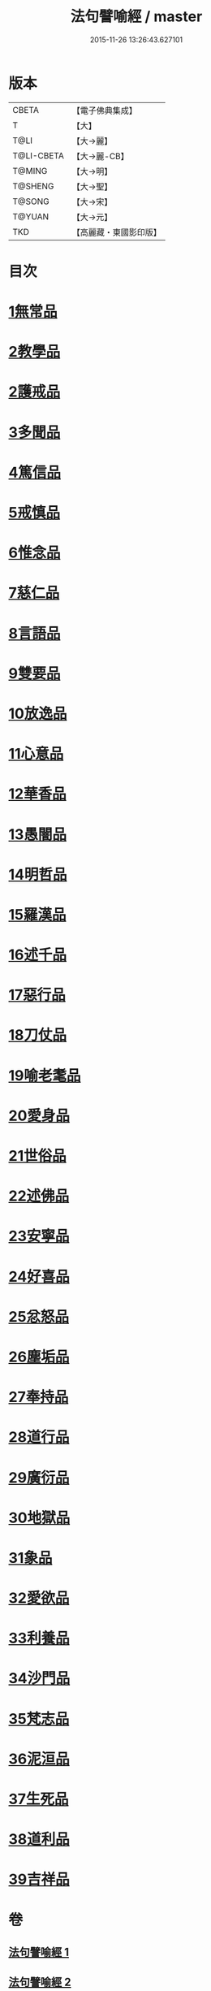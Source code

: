 #+TITLE: 法句譬喻經 / master
#+DATE: 2015-11-26 13:26:43.627101
* 版本
 |     CBETA|【電子佛典集成】|
 |         T|【大】     |
 |      T@LI|【大→麗】   |
 |T@LI-CBETA|【大→麗-CB】|
 |    T@MING|【大→明】   |
 |   T@SHENG|【大→聖】   |
 |    T@SONG|【大→宋】   |
 |    T@YUAN|【大→元】   |
 |       TKD|【高麗藏・東國影印版】|

* 目次
* [[file:KR6b0068_001.txt::001-0575b19][1無常品]]
* [[file:KR6b0068_001.txt::0577a14][2教學品]]
* [[file:KR6b0068_001.txt::0578a6][2護戒品]]
* [[file:KR6b0068_001.txt::0578b5][3多聞品]]
* [[file:KR6b0068_001.txt::0579c29][4篤信品]]
* [[file:KR6b0068_001.txt::0580b23][5戒慎品]]
* [[file:KR6b0068_001.txt::0580c18][6惟念品]]
* [[file:KR6b0068_001.txt::0581b3][7慈仁品]]
* [[file:KR6b0068_001.txt::0582a23][8言語品]]
* [[file:KR6b0068_001.txt::0582b25][9雙要品]]
* [[file:KR6b0068_001.txt::0584a4][10放逸品]]
* [[file:KR6b0068_001.txt::0584b10][11心意品]]
* [[file:KR6b0068_001.txt::0584c5][12華香品]]
* [[file:KR6b0068_002.txt::0586a17][13愚闇品]]
* [[file:KR6b0068_002.txt::0587a20][14明哲品]]
* [[file:KR6b0068_002.txt::0588b9][15羅漢品]]
* [[file:KR6b0068_002.txt::0588c27][16述千品]]
* [[file:KR6b0068_002.txt::0590b10][17惡行品]]
* [[file:KR6b0068_002.txt::0591b8][18刀仗品]]
* [[file:KR6b0068_003.txt::003-0592b20][19喻老耄品]]
* [[file:KR6b0068_003.txt::0593b1][20愛身品]]
* [[file:KR6b0068_003.txt::0594a3][21世俗品]]
* [[file:KR6b0068_003.txt::0594b4][22述佛品]]
* [[file:KR6b0068_003.txt::0594c6][23安寧品]]
* [[file:KR6b0068_003.txt::0595b23][24好喜品]]
* [[file:KR6b0068_003.txt::0596a4][25忿怒品]]
* [[file:KR6b0068_003.txt::0596b22][26塵垢品]]
* [[file:KR6b0068_003.txt::0597a3][27奉持品]]
* [[file:KR6b0068_003.txt::0597b20][28道行品]]
* [[file:KR6b0068_003.txt::0598a23][29廣衍品]]
* [[file:KR6b0068_003.txt::0598c1][30地獄品]]
* [[file:KR6b0068_003.txt::0599c19][31象品]]
* [[file:KR6b0068_003.txt::0600c21][32愛欲品]]
* [[file:KR6b0068_004.txt::0603c1][33利養品]]
* [[file:KR6b0068_004.txt::0604b4][34沙門品]]
* [[file:KR6b0068_004.txt::0604c10][35梵志品]]
* [[file:KR6b0068_004.txt::0605b5][36泥洹品]]
* [[file:KR6b0068_004.txt::0605c17][37生死品]]
* [[file:KR6b0068_004.txt::0606b15][38道利品]]
* [[file:KR6b0068_004.txt::0608c13][39吉祥品]]
* 卷
** [[file:KR6b0068_001.txt][法句譬喻經 1]]
** [[file:KR6b0068_002.txt][法句譬喻經 2]]
** [[file:KR6b0068_003.txt][法句譬喻經 3]]
** [[file:KR6b0068_004.txt][法句譬喻經 4]]

